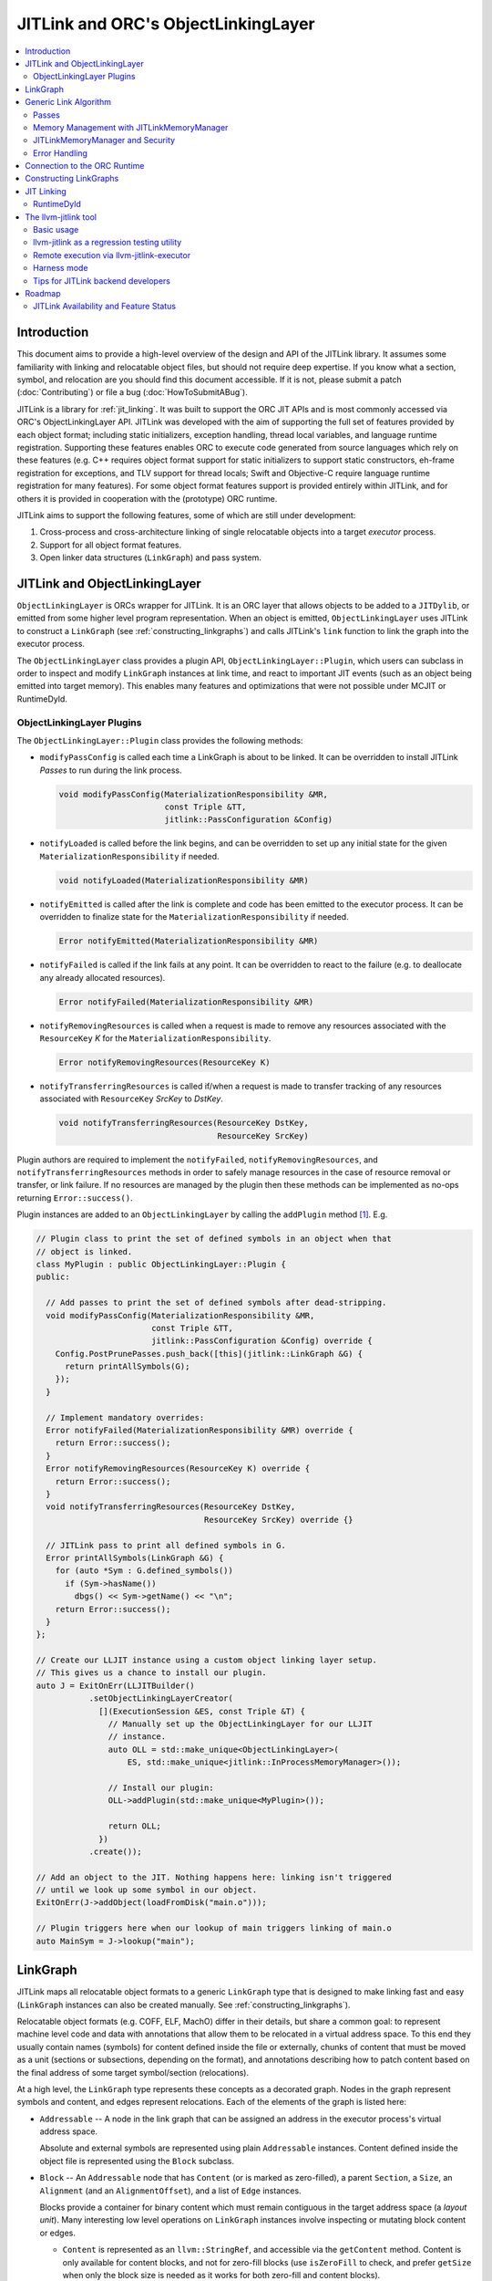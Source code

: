====================================
JITLink and ORC's ObjectLinkingLayer
====================================

.. contents::
   :local:

Introduction
============

This document aims to provide a high-level overview of the design and API
of the JITLink library. It assumes some familiarity with linking and
relocatable object files, but should not require deep expertise. If you know
what a section, symbol, and relocation are you should find this document
accessible. If it is not, please submit a patch (:doc:`Contributing`) or file a
bug (:doc:`HowToSubmitABug`).

JITLink is a library for :ref:`jit_linking`. It was built to support the ORC JIT
APIs and is most commonly accessed via ORC's ObjectLinkingLayer API. JITLink was
developed with the aim of supporting the full set of features provided by each
object format; including static initializers, exception handling, thread local
variables, and language runtime registration. Supporting these features enables
ORC to execute code generated from source languages which rely on these features
(e.g. C++ requires object format support for static initializers to support
static constructors, eh-frame registration for exceptions, and TLV support for
thread locals; Swift and Objective-C require language runtime registration for
many features). For some object format features support is provided entirely
within JITLink, and for others it is provided in cooperation with the
(prototype) ORC runtime.

JITLink aims to support the following features, some of which are still under
development:

1. Cross-process and cross-architecture linking of single relocatable objects
   into a target *executor* process.

2. Support for all object format features.

3. Open linker data structures (``LinkGraph``) and pass system.

JITLink and ObjectLinkingLayer
==============================

``ObjectLinkingLayer`` is ORCs wrapper for JITLink. It is an ORC layer that
allows objects to be added to a ``JITDylib``, or emitted from some higher level
program representation. When an object is emitted, ``ObjectLinkingLayer`` uses
JITLink to construct a ``LinkGraph`` (see :ref:`constructing_linkgraphs`) and
calls JITLink's ``link`` function to link the graph into the executor process.

The ``ObjectLinkingLayer`` class provides a plugin API,
``ObjectLinkingLayer::Plugin``, which users can subclass in order to inspect and
modify ``LinkGraph`` instances at link time, and react to important JIT events
(such as an object being emitted into target memory). This enables many features
and optimizations that were not possible under MCJIT or RuntimeDyld.

ObjectLinkingLayer Plugins
--------------------------

The ``ObjectLinkingLayer::Plugin`` class  provides the following  methods:

* ``modifyPassConfig`` is called each time a LinkGraph is about to be linked. It
  can be overridden to install JITLink *Passes* to run during the link process.

  .. code-block:: c++

    void modifyPassConfig(MaterializationResponsibility &MR,
                          const Triple &TT,
                          jitlink::PassConfiguration &Config)

* ``notifyLoaded`` is called before the link begins, and can be overridden to
  set up any initial state for the given ``MaterializationResponsibility`` if
  needed.

  .. code-block:: c++

    void notifyLoaded(MaterializationResponsibility &MR)

* ``notifyEmitted`` is called after the link is complete and code has been
  emitted to the executor process. It can be overridden to finalize state
  for the ``MaterializationResponsibility`` if needed.

  .. code-block:: c++

    Error notifyEmitted(MaterializationResponsibility &MR)

* ``notifyFailed`` is called if the link fails at any point. It can be
  overridden to react to the failure (e.g. to deallocate any already allocated
  resources).

  .. code-block:: c++

    Error notifyFailed(MaterializationResponsibility &MR)

* ``notifyRemovingResources`` is called when a request is made to remove any
  resources associated with the ``ResourceKey`` *K* for the
  ``MaterializationResponsibility``.

  .. code-block:: c++

    Error notifyRemovingResources(ResourceKey K)

* ``notifyTransferringResources`` is called if/when a request is made to
  transfer tracking of any resources associated with ``ResourceKey``
  *SrcKey* to *DstKey*.

  .. code-block:: c++

    void notifyTransferringResources(ResourceKey DstKey,
                                     ResourceKey SrcKey)

Plugin authors are required to implement the ``notifyFailed``,
``notifyRemovingResources``, and ``notifyTransferringResources`` methods in
order to safely manage resources in the case of resource removal or transfer,
or link failure. If no resources are managed by the plugin then these methods
can be implemented as no-ops returning ``Error::success()``.

Plugin instances are added to an ``ObjectLinkingLayer`` by
calling the ``addPlugin`` method [1]_. E.g.

.. code-block:: c++

  // Plugin class to print the set of defined symbols in an object when that
  // object is linked.
  class MyPlugin : public ObjectLinkingLayer::Plugin {
  public:

    // Add passes to print the set of defined symbols after dead-stripping.
    void modifyPassConfig(MaterializationResponsibility &MR,
                          const Triple &TT,
                          jitlink::PassConfiguration &Config) override {
      Config.PostPrunePasses.push_back([this](jitlink::LinkGraph &G) {
        return printAllSymbols(G);
      });
    }

    // Implement mandatory overrides:
    Error notifyFailed(MaterializationResponsibility &MR) override {
      return Error::success();
    }
    Error notifyRemovingResources(ResourceKey K) override {
      return Error::success();
    }
    void notifyTransferringResources(ResourceKey DstKey,
                                     ResourceKey SrcKey) override {}

    // JITLink pass to print all defined symbols in G.
    Error printAllSymbols(LinkGraph &G) {
      for (auto *Sym : G.defined_symbols())
        if (Sym->hasName())
          dbgs() << Sym->getName() << "\n";
      return Error::success();
    }
  };

  // Create our LLJIT instance using a custom object linking layer setup.
  // This gives us a chance to install our plugin.
  auto J = ExitOnErr(LLJITBuilder()
             .setObjectLinkingLayerCreator(
               [](ExecutionSession &ES, const Triple &T) {
                 // Manually set up the ObjectLinkingLayer for our LLJIT
                 // instance.
                 auto OLL = std::make_unique<ObjectLinkingLayer>(
                     ES, std::make_unique<jitlink::InProcessMemoryManager>());

                 // Install our plugin:
                 OLL->addPlugin(std::make_unique<MyPlugin>());

                 return OLL;
               })
             .create());

  // Add an object to the JIT. Nothing happens here: linking isn't triggered
  // until we look up some symbol in our object.
  ExitOnErr(J->addObject(loadFromDisk("main.o")));

  // Plugin triggers here when our lookup of main triggers linking of main.o
  auto MainSym = J->lookup("main");

LinkGraph
=========

JITLink maps all relocatable object formats to a generic ``LinkGraph`` type
that is designed to make linking fast and easy (``LinkGraph`` instances can
also be created manually. See :ref:`constructing_linkgraphs`).

Relocatable object formats (e.g. COFF, ELF, MachO) differ in their details,
but share a common goal: to represent machine level code and data with
annotations that allow them to be relocated in a virtual address space. To
this end they usually contain names (symbols) for content defined inside the
file or externally, chunks of content that must be moved as a unit (sections
or subsections, depending on the format), and annotations describing how to
patch content based on the final address of some target symbol/section
(relocations).

At a high level, the ``LinkGraph`` type represents these concepts as a decorated
graph. Nodes in the graph represent symbols and content, and edges represent
relocations. Each of the elements of the graph is listed here:

* ``Addressable`` -- A node in the link graph that can be assigned an address
  in the executor process's virtual address space.

  Absolute and external symbols are represented using plain ``Addressable``
  instances. Content defined inside the object file is represented using the
  ``Block`` subclass.

* ``Block`` -- An ``Addressable`` node that has ``Content`` (or is marked as
  zero-filled), a parent ``Section``, a ``Size``, an ``Alignment`` (and an
  ``AlignmentOffset``), and a list of ``Edge`` instances.

  Blocks provide a container for binary content which must remain contiguous in
  the target address space (a *layout unit*). Many interesting low level
  operations on ``LinkGraph`` instances involve inspecting or mutating block
  content or edges.

  * ``Content`` is represented as an ``llvm::StringRef``, and accessible via
    the ``getContent`` method. Content is only available for content blocks,
    and not for zero-fill blocks (use ``isZeroFill`` to check, and prefer
    ``getSize`` when only the block size is needed as it works for both
    zero-fill and content blocks).

  * ``Section`` is represented as a ``Section&`` reference, and accessible via
    the ``getSection`` method. The ``Section`` class is described in more detail
    below.

  * ``Size`` is represented as a ``size_t``, and is accessible via the
    ``getSize`` method for both content and zero-filled blocks.

  * ``Alignment`` is represented as a ``uint64_t``, and available via the
    ``getAlignment`` method. It represents the minimum alignment requirement (in
    bytes) of the start of the block.

  * ``AlignmentOffset`` is represented as a ``uint64_t``, and accessible via the
    ``getAlignmentOffset`` method. It represents the offset from the alignment
    required for the start of the block. This is required to support blocks
    whose minimum alignment requirement comes from data at some non-zero offset
    inside the block. E.g. if a block consists of a single byte (with byte
    alignment) followed by a uint64_t (with 8-byte alignment), then the block
    will have 8-byte alignment with an alignment offset of 7.

  * list of ``Edge`` instances. An iterator range for this list is returned by
    the ``edges`` method. The ``Edge`` class is described in more detail below.

* ``Symbol`` -- An offset from an ``Addressable`` (often a ``Block``), with an
  optional ``Name``, a ``Linkage``, a ``Scope``, a ``Callable`` flag, and a
  ``Live`` flag.

  Symbols make it possible to name content (blocks and addressables are
  anonymous), or target content with an ``Edge``.

  * ``Name`` is represented as an ``llvm::StringRef`` (equal to
    ``llvm::StringRef()`` if the symbol has no name), and accessible via the
    ``getName`` method.

  * ``Linkage`` is one of *Strong* or *Weak*, and is accessible via the
    ``getLinkage`` method. The ``JITLinkContext`` can use this flag to determine
    whether this symbol definition should be kept or dropped.

  * ``Scope`` is one of *Default*, *Hidden*, or *Local*, and is accessible via
    the ``getScope`` method. The ``JITLinkContext`` can use this to determine
    who should be able to see the symbol. A symbol with default scope should be
    globally visible. A symbol with hidden scope should be visible to other
    definitions within the same simulated dylib (e.g. ORC ``JITDylib``) or
    executable, but not from elsewhere. A symbol with local scope should only be
    visible within the current ``LinkGraph``.

  * ``Callable`` is a boolean which is set to true if this symbol can be called,
    and is accessible via the ``isCallable`` method. This can be used to
    automate the introduction of call-stubs for lazy compilation.

  * ``Live`` is a boolean that can be set to mark this symbol as root for
    dead-stripping purposes (see :ref:`generic_link_algorithm`). JITLink's
    dead-stripping algorithm will propagate liveness flags through the graph to
    all reachable symbols before deleting any symbols (and blocks) that are not
    marked live.

* ``Edge`` -- A quad of an ``Offset`` (implicitly from the start of the
  containing ``Block``), a ``Kind`` (describing the relocation type), a
  ``Target``, and an ``Addend``.

  Edges represent relocations, and occasionally other relationships, between
  blocks and symbols.

  * ``Offset``, accessible via ``getOffset``, is an offset from the start of the
    ``Block`` containing the ``Edge``.

  * ``Kind``, accessible via ``getKind`` is a relocation type -- it describes
    what kinds of changes (if any) should be made to block content at the given
    ``Offset`` based on the address of the ``Target``.

  * ``Target``, accessible via ``getTarget``, is a pointer to a ``Symbol``,
    representing whose address is relevant to the fixup calculation specified by
    the edge's ``Kind``.

  * ``Addend``, accessible via ``getAddend``, is a constant whose interpretation
    is determined by the edge's ``Kind``.

* ``Section`` -- A set of ``Symbol`` instances, plus a set of ``Block``
  instances, with a ``Name``, a set of ``ProtectionFlags``, and an ``Ordinal``.

  Sections make it easy to iterate over the symbols or blocks associated with
  a particular section in the source object file.

  * ``blocks()`` returns an iterator over the set of blocks defined in the
    section (as ``Block*`` pointers).

  * ``symbols()`` returns an iterator over the set of symbols defined in the
    section (as ``Symbol*`` pointers).

  * ``Name`` is represented as an ``llvm::StringRef``, and is accessible via the
    ``getName`` method.

  * ``ProtectionFlags`` are represented as a sys::Memory::ProtectionFlags enum,
    and accessible via the ``getProtectionFlags`` method. These flags describe
    whether the section is readable, writable, executable, or some combination
    of these. The most common combinations are ``RW-`` for writable data,
    ``R--`` for constant data, and ``R-X`` for code.

  * ``SectionOrdinal``, accessible via ``getOrdinal``, is a number used to order
    the section relative to others.  It is usually used to preserve section
    order within a segment (a set of sections with the same memory protections)
    when laying out memory.

For the graph-theorists: The ``LinkGraph`` is bipartite, with one set of
``Symbol`` nodes and one set of ``Addressable`` nodes. Each ``Symbol`` node has
one (implicit) edge to its target ``Addressable``. Each ``Block`` has a set of
edges (possibly empty, represented as ``Edge`` instances) back to elements of
the ``Symbol`` set. For convenience and performance of common algorithms,
symbols and blocks are further grouped into ``Sections``.

The ``LinkGraph`` itself provides operations for constructing, removing, and
iterating over sections, symbols, and blocks. It also provides metadata
and utilities relevant to the linking process:

* Graph element operations

  * ``sections`` returns an iterator over all sections in the graph.

  * ``findSectionByName`` returns a pointer to the section with the given
    name (as a ``Section*``) if it exists, otherwise returns a nullptr.

  * ``blocks`` returns an iterator over all blocks in the graph (across all
    sections).

  * ``defined_symbols`` returns an iterator over all defined symbols in the
    graph (across all sections).

  * ``external_symbols`` returns an iterator over all external symbols in the
    graph.

  * ``absolute_symbols`` returns an iterator over all absolute symbols in the
    graph.

  * ``createSection`` creates a section with a given name and protection flags.

  * ``createContentBlock`` creates a block with the given initial content,
    parent section, address, alignment, and alignment offset.

  * ``createZeroFillBlock`` creates a zero-fill block with the given size,
    parent section, address, alignment, and alignment offset.

  * ``addExternalSymbol`` creates a new addressable and symbol with a given
    name, size, and linkage.

  * ``addAbsoluteSymbol`` creates a new addressable and symbol with a given
    name, address, size, linkage, scope, and liveness.

  * ``addCommonSymbol`` convenience function for creating a zero-filled block
    and weak symbol with a given name, scope, section, initial address, size,
    alignment and liveness.

  * ``addAnonymousSymbol`` creates a new anonymous symbol for a given block,
    offset, size, callable-ness, and liveness.

  * ``addDefinedSymbol`` creates a new symbol for a given block with a name,
    offset, size, linkage, scope, callable-ness and liveness.

  * ``makeExternal`` transforms a formerly defined symbol into an external one
    by creating a new addressable and pointing the symbol at it. The existing
    block is not deleted, but can be manually removed (if unreferenced) by
    calling ``removeBlock``. All edges to the symbol remain valid, but the
    symbol must now be defined outside this ``LinkGraph``.

  * ``removeExternalSymbol`` removes an external symbol and its target
    addressable. The target addressable must not be referenced by any other
    symbols.

  * ``removeAbsoluteSymbol`` removes an absolute symbol and its target
    addressable. The target addressable must not be referenced by any other
    symbols.

  * ``removeDefinedSymbol`` removes a defined symbol, but *does not* remove
    its target block.

  * ``removeBlock`` removes the given block.

  * ``splitBlock`` split a given block in two at a given index (useful where
    it is known that a block contains decomposable records, e.g. CFI records
    in an eh-frame section).

* Graph utility operations

  * ``getName`` returns the name of this graph, which is usually based on the
    name of the input object file.

  * ``getTargetTriple`` returns an `llvm::Triple` for the executor process.

  * ``getPointerSize`` returns the size of a pointer (in bytes) in the executor
    process.

  * ``getEndinaness`` returns the endianness of the executor process.

  * ``allocateString`` copies data from a given ``llvm::Twine`` into the
    link graph's internal allocator. This can be used to ensure that content
    created inside a pass outlives that pass's execution.

.. _generic_link_algorithm:

Generic Link Algorithm
======================

JITLink provides a generic link algorithm which can be extended / modified at
certain points by the introduction of JITLink :ref:`passes`:

#. Phase 1

   This phase is called immediately by the ``link`` function as soon as the
   initial configuration (including the pass pipeline setup) is complete.

   #. Run pre-prune passes.

      These passes are called on the graph before it is pruned. At this stage
      ``LinkGraph`` nodes still have their original vmaddrs. A mark-live pass
      (supplied by the ``JITLinkContext``) will be run at the end of this
      sequence to mark the initial set of live symbols.

      Notable use cases: marking nodes live, accessing/copying graph data that
      will be pruned (e.g. metadata that's important for the JIT, but not needed
      for the link process).

   #. Prune (dead-strip) the ``LinkGraph``.

      Removes all symbols and blocks not reachable from the initial set of live
      symbols.

      This allows JITLink to remove unreachable symbols / content, including
      overridden weak and redundant ODR definitions.

   #. Run post-prune passes.

      These passes are run on the graph after dead-stripping, but before memory
      is allocated or nodes assigned their final target vmaddrs.

      Passes run at this stage benefit from pruning, as dead functions and data
      have been stripped from the graph. However new content can still be added
      to the graph, as target and working memory have not been allocated yet.

      Notable use cases: Building Global Offset Table (GOT), Procedure Linkage
      Table (PLT), and Thread Local Variable (TLV) entries.

   #. Sort blocks into segments.

      Sorts all blocks by ordinal and then address. Collects sections with
      matching permissions into segments and computes the size of these
      segments for memory allocation.

   #. Allocate segment memory, update node addresses.

      Calls the ``JITLinkContext``'s ``JITLinkMemoryManager`` to allocate both
      working and target memory for the graph, then updates all node addresses
      to their assigned target address.

      Note: This step only updates the addresses of nodes defined in this graph.
      External symbols will still have null addresses.

   #. Run post-allocation passes.

      These passes are run on the graph after working and target memory have
      been allocated, but before the ``JITLinkContext`` is notified of the
      final addresses of the symbols in the graph. This gives these passes a
      chance to set up data structures associated with target addresses before
      any JITLink clients (especially ORC queries for symbol resolution) can
      attempt to access them.

      Notable use cases: Setting up mappings between target addresses and
      JIT data structures, such as a mapping between ``__dso_handle`` and
      ``JITDylib*``.

   #. Notify the ``JITLinkContext`` of the assigned symbol addresses.

      Calls ``JITLinkContext::notifyResolved`` on the link graph, allowing
      clients to react to the symbol address assignments made for this graph.
      In ORC this is used to notify any pending queries for *resolved* symbols,
      including pending queries from concurrently running JITLink instances that
      have reached the next step and are waiting on the address of a symbol in
      this graph to proceed with their link.

   #. Identify external symbols and resolve their addresses asynchronously.

      Calls the ``JITLinkContext`` to resolve the target address of any external
      symbols in the graph. This step is asynchronous -- JITLink will pack the
      link state into a *continuation* to be run once the symbols are resolved.

      This is the final step of Phase 1.

#. Phase 2

   This phase is called by the continuation constructed at the end of the
   external symbol resolution step above.

   #. Apply external symbol resolution results.

      This updates the addresses of all external symbols. At this point all
      nodes in the graph have their final target addresses, however node
      content still points back to the original data in the object file.

   #. Run pre-fixup passes.

      These passes are called on the graph after all nodes have been assigned
      their final target addresses, but before node content is copied into
      working memory and fixed up. Passes run at this stage can make late
      optimizations to the graph and content based on address layout.

      Notable use cases: GOT and PLT relaxation, where GOT and PLT accesses are
      bypassed for fixup targets that are directly accessible under the assigned
      memory layout.

   #. Copy block content to working memory and apply fixups.

      Copies all block content into allocated working memory (following the
      target layout) and applies fixups. Graph blocks are updated to point at
      the fixed up content.

   #. Run post-fixup passes.

      These passes are called on the graph after fixups have been applied and
      blocks updated to point to the fixed up content.

      Post-fixup passes can inspect blocks contents to see the exact bytes that
      will be copied to the assigned target addresses.

   #. Finalize memory asynchronously.

      Calls the ``JITLinkMemoryManager`` to copy working memory to the executor
      process and apply the requested permissions. This step is asynchronous --
      JITLink will pack the link state into a *continuation* to be run once
      memory has been copied and protected.

      This is the final step of Phase 2.

#. Phase 3.

   This phase is called by the continuation constructed at the end of the
   memory finalization step above.

   #. Notify the context that the graph has been emitted.

      Calls ``JITLinkContext::notifyFinalized`` and hands off the
      ``JITLinkMemoryManager::Allocation`` object for this graph's memory
      allocation. This allows the context to track/hold memory allocations and
      react to the newly emitted definitions. In ORC this is used to update the
      ``ExecutionSession`` instance's dependence graph, which may result in
      these symbols (and possibly others) becoming *Ready* if all of their
      dependencies have also been emitted.

.. _passes:

Passes
------

JITLink passes are ``std::function<Error(LinkGraph&)>`` instances. They are free
to inspect and modify the given ``LinkGraph`` and are subject to the constraints
of whatever phase they are running in (see :ref:`generic_link_algorithm`). If a
pass returns ``Error::success()`` then linking continues. If a pass returns
a failure value then linking is stopped and the ``JITLinkContext`` is notified
that the link failed.

Passes may be used by both JITLink backends (e.g. MachO/x86-64 implements GOT
and PLT construction as a pass), and external clients like
``ObjectLinkingLayer::Plugin``.

In combination with the open ``LinkGraph`` API, JITLink passes enable the
implementation of powerful new features. For example:

* Relaxation optimizations -- A pre-fixup pass can inspect GOT accesses and PLT
  calls and identify situations where the addresses of the entry target and the
  access are close enough to be accessed directly. In this case the pass can
  rewrite the instruction stream of the containing block and update the fixup
  edges to make the access direct.

  Code for this looks like:

.. code-block:: c++

  Error relaxGOTEdges(LinkGraph &G) {
    for (auto *B : G.blocks())
      for (auto &E : B->edges())
        if (E.getKind() == x86_64::GOTLoad) {
          auto &GOTTarget = getGOTEntryTarget(E.getTarget());
          if (isInRange(B.getFixupAddress(E), GOTTarget)) {
            // Rewrite B.getContent() at fixup address from
            // MOVQ to LEAQ

            // Update edge target and kind.
            E.setTarget(GOTTarget);
            E.setKind(x86_64::PCRel32);
          }
        }

    return Error::success();
  }

* Metadata registration -- Post allocation passes can be used to record the
  address range of sections in the target. This can be used to register the
  metadata (e.g exception handling frames, language metadata) in the target
  once memory has been finalized.

.. code-block:: c++

  Error registerEHFrameSection(LinkGraph &G) {
    if (auto *Sec = G.findSectionByName("__eh_frame")) {
      SectionRange SR(*Sec);
      registerEHFrameSection(SR.getStart(), SR.getEnd());
    }

    return Error::success();
  }

* Record call sites for later mutation -- A post-allocation pass can record
  the call sites of all calls to a particular function, allowing those call
  sites to be updated later at runtime (e.g. for instrumentation, or to
  enable the function to be lazily compiled but still called directly after
  compilation).

.. code-block:: c++

  StringRef FunctionName = "foo";
  std::vector<JITTargetAddress> CallSitesForFunction;

  auto RecordCallSites =
    [&](LinkGraph &G) -> Error {
      for (auto *B : G.blocks())
        for (auto &E : B.edges())
          if (E.getKind() == CallEdgeKind &&
              E.getTarget().hasName() &&
              E.getTraget().getName() == FunctionName)
            CallSitesForFunction.push_back(B.getFixupAddress(E));
      return Error::success();
    };

Memory Management with JITLinkMemoryManager
-------------------------------------------

JIT linking requires allocation of two kinds of memory: working memory in the
JIT process and target memory in the execution process (these processes and
memory allocations may be one and the same, depending on how the user wants
to build their JIT). It also requires that these allocations conform to the
requested code model in the target process (e.g. MachO/x86-64's Small code
model requires that all code and data for a simulated dylib is allocated within
4Gb). Finally, it is natural to make the memory manager responsible for
transferring memory to the target address space and applying memory protections,
since the memory manager must know how to communicate with the executor, and
since sharing and protection assignment can often be efficiently managed (in
the common case of running across processes on the same machine for security)
via the host operating system's virtual memory management APIs.

To satisfy these requirements ``JITLinkMemoryManager`` adopts the following
design: The memory manager itself has just one virtual method that returns a
``JITLinkMemoryManager::Allocation``:

.. code-block:: c++

  virtual Expected<std::unique_ptr<Allocation>>
  allocate(const JITLinkDylib *JD, const SegmentsRequestMap &Request) = 0;

This method takes a ``JITLinkDylib*`` representing the target simulated
dylib, and the full set of sections that must be allocated for this object.
``JITLinkMemoryManager`` implementations can (optionally) use the ``JD``
argument to manage a per-simulated-dylib memory pool (since code model
constraints are typically imposed on a per-dylib basis, and not across
dylibs) [2]_. The ``Request`` argument, by describing all sections in the current
object up-front, allows the implementer to allocate those sections as a
single slab, either within a pre-allocated per-jitdylib pool or directly
from system memory.

All subsequent operations are provided by the
``JITLinkMemoryManager::Allocation`` interface:

* ``virtual MutableArrayRef<char> getWorkingMemory(ProtectionFlags Seg)``

  Should be overriden to return the address in working memory of the segment
  with the given protection flags.

* ``virtual JITTargetAddress getTargetMemory(ProtectionFlags Seg)``

  Should be overriden to return the address in the executor's address space of
  the segment with the given protection flags.

* ``virtual void finalizeAsync(FinalizeContinuation OnFinalize)``

  Should be overridden to copy the contents of working memory to the target
  address space and apply memory protections for all segments. Where working
  memory and target memory are separate, this method should deallocate the
  working memory.

* ``virtual Error deallocate()``

  Should be overriden to deallocate memory in the target address space.

JITLink provides a simple in-process implementation of this interface:
``InProcessMemoryManager``. It allocates pages once and re-uses them as both
working and target memory.

ORC provides a cross-process ``JITLinkMemoryManager`` based on an ORC-RPC-based
implementation of the ``orc::TargetProcessControl`` API:
``OrcRPCTPCJITLinkMemoryManager``. This API uses TargetProcessControl API calls
to allocate and manage memory in a remote process. The underlying communication
channel is determined by the ORC-RPC channel type. Common options include unix
sockets or TCP.

JITLinkMemoryManager and Security
---------------------------------

JITLink's ability to link JIT'd code for a separate executor process can be
used to improve the security of a JIT system: The executor process can be
sandboxed, run within a VM, or even run on a fully separate machine.

JITLink's memory manager interface is flexible enough to allow for a range of
trade-offs between performance and security. For example, on a system where code
pages must be signed (preventing code from being updated), the memory manager
can deallocate working memory pages after linking to free memory in the process
running JITLink. Alternatively, on a system that allows RWX pages, the memory
manager may use the same pages for both working and target memory by marking
them as RWX, allowing code to be modified in place without further overhead.
Finally, if RWX pages are not permitted but dual-virtual-mappings of
physical memory pages are, then the memory manager can dual map physical pages
as RW- in the JITLink process and R-X in the executor process, allowing
modification from the JITLink process but not from the executor (at the cost of
extra administrative overhead for the dual mapping).

Error Handling
--------------

JITLink makes extensive use of the ``llvm::Error`` type (see the error handling
section of :doc:`ProgrammersManual` for details). The link process itself, all
passes, the memory manager interface, and operations on the ``JITLinkContext``
are all permitted to fail. Link graph construction utilities (especially parsers
for object formats) are encouraged to validate input, and validate fixups
(e.g. with range checks) before application.

Any error will halt the link process and notify the context of failure. In ORC,
reported failures are propagated to queries pending on definitions provided by
the failing link, and also through edges of the dependence graph to any queries
waiting on dependent symbols.

.. _connection_to_orc_runtime:

Connection to the ORC Runtime
=============================

The ORC Runtime (currently under development) aims to provide runtime support
for advanced JIT features, including object format features that require
non-trivial action in the executor (e.g. running initializers, managing thread
local storage, registering with language runtimes, etc.).

ORC Runtime support for object format features typically requires cooperation
between the runtime (which executes in the executor process) and JITLink (which
runs in the JIT process and can inspect LinkGraphs to determine what actions
must be taken in the executor). For example: Execution of MachO static
initializers in the ORC runtime is performed by the ``jit_dlopen`` function,
which calls back to the JIT process to ask for the list of address ranges of
``__mod_init`` sections to walk. This list is collated by the
``MachOPlatformPlugin``, which installs a pass to record this information for
each object as it is linked into the target.

.. _constructing_linkgraphs:

Constructing LinkGraphs
=======================

Clients usually access and manipulate ``LinkGraph`` instances that were created
for them by an ``ObjectLinkingLayer`` instance, but they can be created manually:

#. By directly constructing and populating a ``LinkGraph`` instance.

#. By using the ``createLinkGraph`` family of functions to create a
   ``LinkGraph`` from an in-memory buffer containing an object file. This is how
   ``ObjectLinkingLayer`` usually creates ``LinkGraphs``.

  #. ``createLinkGraph_<Object-Format>_<Architecture>`` can be used when
      both the object format and architecture are known ahead of time.

  #. ``createLinkGraph_<Object-Format>`` can be used when the object format is
     known ahead of time, but the architecture is not. In this case the
     architecture will be determined by inspection of the object header.

  #. ``createLinkGraph`` can be used when neither the object format nor
     the architecture are known ahead of time. In this case the object header
     will be inspected to determine both the format and architecture.

.. _jit_linking:

JIT Linking
===========

The JIT linker concept was introduced in LLVM's earlier generation of JIT APIs,
MCJIT. In MCJIT the *RuntimeDyld* component enabled re-use of LLVM as an
in-memory compiler by adding an in-memory link step to the end of the usual
compiler pipeline. Rather than dumping relocatable objects to disk as a compiler
usually would, MCJIT passed them to RuntimeDyld to be linked into a target
process.

This approach to linking differs from standard *static* or *dynamic* linking:

A *static linker* takes one or more relocatable object files as input and links
them into an executable or dynamic library on disk.

A *dynamic linker* applies relocations to executables and dynamic libraries that
have been loaded into memory.

A *JIT linker* takes a single relocatable object file at a time and links it
into a target process, usually using a context object to allow the linked code
to resolve symbols in the target.

RuntimeDyld
-----------

In order to keep RuntimeDyld's implementation simple MCJIT imposed some
restrictions on compiled code:

#. It had to use the Large code model, and often restricted available relocation
   models in order to limit the kinds of relocations that had to be supported.

#. It required strong linkage and default visibility on all symbols -- behavior
   for other linkages/visibilities was not well defined.

#. It constrained and/or prohibited the use of features requiring runtime
   support, e.g. static initializers or thread local storage.

As a result of these restrictions not all language features supported by LLVM
worked under MCJIT, and objects to be loaded under the JIT had to be compiled to
target it (precluding the use of precompiled code from other sources under the
JIT).

RuntimeDyld also provided very limited visibility into the linking process
itself: Clients could access conservative estimates of section size
(RuntimeDyld bundled stub size and padding estimates into the section size
value) and the final relocated bytes, but could not access RuntimeDyld's
internal object representations.

Eliminating these restrictions and limitations was one of the primary motivations
for the development of JITLink.

The llvm-jitlink tool
=====================

The ``llvm-jitlink`` tool is a command line wrapper for the JITLink library.
It loads some set of relocatable object files and then links them using
JITLink. Depending on the options used it will then execute them, or validate
the linked memory.

The ``llvm-jitlink`` tool was originally designed to aid JITLink development by
providing a simple environment for testing.

Basic usage
-----------

By default, ``llvm-jitlink`` will link the set of objects passed on the command
line, then search for a "main" function and execute it:

.. code-block:: sh

  % cat hello-world.c
  #include <stdio.h>

  int main(int argc, char *argv[]) {
    printf("hello, world!\n");
    return 0;
  }

  % clang -c -o hello-world.o hello-world.c
  % llvm-jitlink hello-world.o
  Hello, World!

Multiple objects may be specified, and arguments may be provided to the JIT'd
main function using the -args option:

.. code-block:: sh

  % cat print-args.c
  #include <stdio.h>

  void print_args(int argc, char *argv[]) {
    for (int i = 0; i != argc; ++i)
      printf("arg %i is \"%s\"\n", i, argv[i]);
  }

  % cat print-args-main.c
  void print_args(int argc, char *argv[]);

  int main(int argc, char *argv[]) {
    print_args(argc, argv);
    return 0;
  }

  % clang -c -o print-args.o print-args.c
  % clang -c -o print-args-main.o print-args-main.c
  % llvm-jitlink print-args.o print-args-main.o -args a b c
  arg 0 is "a"
  arg 1 is "b"
  arg 2 is "c"

Alternative entry points may be specified using the ``-entry <entry point
name>`` option.

Other options can be found by calling ``llvm-jitlink -help``.

llvm-jitlink as a regression testing utility
--------------------------------------------

One of the primary aims of ``llvm-jitlink`` was to enable readable regression
tests for JITLink. To do this it supports two options:

The ``-noexec`` option tells llvm-jitlink to stop after looking up the entry
point, and before attempting to execute it. Since the linked code is not
executed, this can be used to link for other targets even if you do not have
access to the target being linked (the ``-define-abs`` or ``-phony-externals``
options can be used to supply any missing definitions in this case).

The ``-check <check-file>`` option can be used to run a set of ``jitlink-check``
expressions against working memory. It is typically used in conjunction with
``-noexec``, since the aim is to validate JIT'd memory rather than to run the
code and ``-noexec`` allows us to link for any supported target architecture
from the current process. In ``-check`` mode, ``llvm-jitlink`` will scan the
given check-file for lines of the form ``# jitlink-check: <expr>``. See
examples of this usage in ``llvm/test/ExecutionEngine/JITLink``.

Remote execution via llvm-jitlink-executor
------------------------------------------

By default ``llvm-jitlink`` will link the given objects into its own process,
but this can be overridden by two options:

The ``-oop-executor[=/path/to/executor]`` option tells ``llvm-jitlink`` to
execute the given executor (which defaults to ``llvm-jitlink-executor``) and
communicate with it via file descriptors which it passes to the executor
as the first argument with the format ``filedescs=<in-fd>,<out-fd>``.

The ``-oop-executor-connect=<host>:<port>`` option tells ``llvm-jitlink`` to
connect to an already running executor via TCP on the given host and port. To
use this option you will need to start ``llvm-jitlink-executor`` manually with
``listen=<host>:<port>`` as the first argument.

Harness mode
------------

The ``-harness`` option allows a set of input objects to be designated as a test
harness, with the regular object files implicitly treated as objects to be
tested. Definitions of symbols in the harness set override definitions in the
test set, and external references from the harness cause automatic scope
promotion of local symbols in the test set (these modifications to the usual
linker rules are accomplished via an ``ObjectLinkingLayer::Plugin`` installed by
``llvm-jitlink`` when it sees the ``-harness`` option).

With these modifications in place we can selectively test functions in an object
file by mocking those function's callees. For example, suppose we have an object
file, ``test_code.o``, compiled from the following C source (which we need not
have access to):

.. code-block:: c

  void irrelevant_function() { irrelevant_external(); }

  int function_to_mock(int X) {
    return /* some function of X */;
  }

  static void function_to_test() {
    ...
    int Y = function_to_mock();
    printf("Y is %i\n", Y);
  }

If we want to know how ``function_to_test`` behaves when we change the behavior
of ``function_to_mock`` we can test it by writing a test harness:

.. code-block:: c

  void function_to_test();

  int function_to_mock(int X) {
    printf("used mock utility function\n");
    return 42;
  }

  int main(int argc, char *argv[]) {
    function_to_test():
    return 0;
  }

Under normal circumstances these objects could not be linked together:
``function_to_test`` is static and could not be resolved outside
``test_code.o``, the two ``function_to_mock`` functions would result in a
duplicate definition error, and ``irrelevant_external`` is undefined.
However, using ``-harness`` and ``-phony-externals`` we can run this code
with:

.. code-block:: sh

  % clang -c -o test_code_harness.o test_code_harness.c
  % llvm-jitlink -phony-externals test_code.o -harness test_code_harness.o
  used mock utility function
  Y is 42

The ``-harness`` option may be of interest to people who want to perform some
very late testing on build products to verify that compiled code behaves as
expected. On basic C test cases this is relatively straightforward. Mocks for
more complicated languages (e.g. C++) are much tricker: Any code involving
classes tends to have a lot of non-trivial surface area (e.g. vtables) that
would require great care to mock.

Tips for JITLink backend developers
-----------------------------------

#. Make liberal use of assert and ``llvm::Error``. Do *not* assume that the input
   object is well formed: Return any errors produced by libObject (or your own
   object parsing code) and validate as you construct. Think carefully about the
   distinction between contract (which should be validated with asserts and
   llvm_unreachable) and environmental errors (which should generate
   ``llvm::Error`` instances).

#. Don't assume you're linking in-process. Use libSupport's sized,
   endian-specific types when reading/writing content in the ``LinkGraph``.

As a "minimum viable" JITLink wrapper, the ``llvm-jitlink`` tool is an
invaluable resource for developers bringing in a new JITLink backend. A standard
workflow is to start by throwing an unsupported object at the tool and seeing
what error is returned, then fixing that (you can often make a reasonable guess
at what should be done based on existing code for other formats or
architectures).

In debug builds of LLVM, the ``-debug-only=jitlink`` option dumps logs from the
JITLink library during the link process. These can be useful for spotting some bugs at
a glance. The ``-debug-only=llvm_jitlink`` option dumps logs from the ``llvm-jitlink``
tool, which can be useful for debugging both testcases (it is often less verbose than
``-debug-only=jitlink``) and the tool itself.

The ``-oop-executor`` and ``-oop-executor-connect`` options are helpful for testing
handling of cross-process and cross-architecture use cases.

Roadmap
=======

JITLink is under active development. Work so far has focused on the MachO
implementation. In LLVM 12 there is limited support for ELF on x86-64.

Major outstanding projects include:

* Refactor architecture support to maximize sharing across formats.

  All formats should be able to share the bulk of the architecture specific
  code (especially relocations) for each supported architecture.

* Refactor ELF link graph construction.

  ELF's link graph construction is currently implemented in the `ELF_x86_64.cpp`
  file, and tied to the x86-64 relocation parsing code. The bulk of the code is
  generic and should be split into an ELFLinkGraphBuilder base class along the
  same lines as the existing generic MachOLinkGraphBuilder.

* Implement ELF support for arm64.

  Once the architecture support code has been refactored to enable sharing and
  ELF link graph construction has been refactored to allow re-use we should be
  able to construct an ELF / arm64 JITLink implementation by combining
  these existing pieces.

* Implement support for new architectures.

* Implement support for COFF.

  There is no COFF implementation of JITLink yet. Such an implementation should
  follow the MachO and ELF paths: a generic COFFLinkGraphBuilder base class that
  can be specialized for each architecture.

* Design and implement a shared-memory based JITLinkMemoryManager.

  One use-case that is expected to be common is out-of-process linking targeting
  another process on the same machine. This allows JITs to sandbox JIT'd code.
  For this use case a shared-memory based JITLinkMemoryManager would provide the
  most efficient form of allocation. Creating one will require designing a
  generic API for shared memory though, as LLVM does not currently have one.

JITLink Availability and Feature Status
---------------------------------------

.. list-table:: Availability and Status
   :widths: 10 30 30 30
   :header-rows: 1

   * - Architecture
     - ELF
     - COFF
     - MachO
   * - arm64
     -
     -
     - Partial (small code model, PIC relocation model only)
   * - x86-64
     - Partial
     -
     - Full (except TLV and debugging)

.. [1] See ``llvm/examples/OrcV2Examples/LLJITWithObjectLinkingLayerPlugin`` for
       a full worked example.

.. [2] If not for *hidden* scoped symbols we could eliminate the
       ``JITLinkDylib*`` argument to ``JITLinkMemoryManager::allocate`` and
       treat every object as a separate simulated dylib for the purposes of
       memory layout. Hidden symbols break this by generating in-range accesses
       to external symbols, requiring the access and symbol to be allocated
       within range of one another. That said, providing a pre-reserved address
       range pool for each simulated dylib guarantees that the relaxation
       optimizations will kick in for all intra-dylib references, which is good
       for performance (at the cost of whatever overhead is introduced by
       reserving the address-range up-front).
